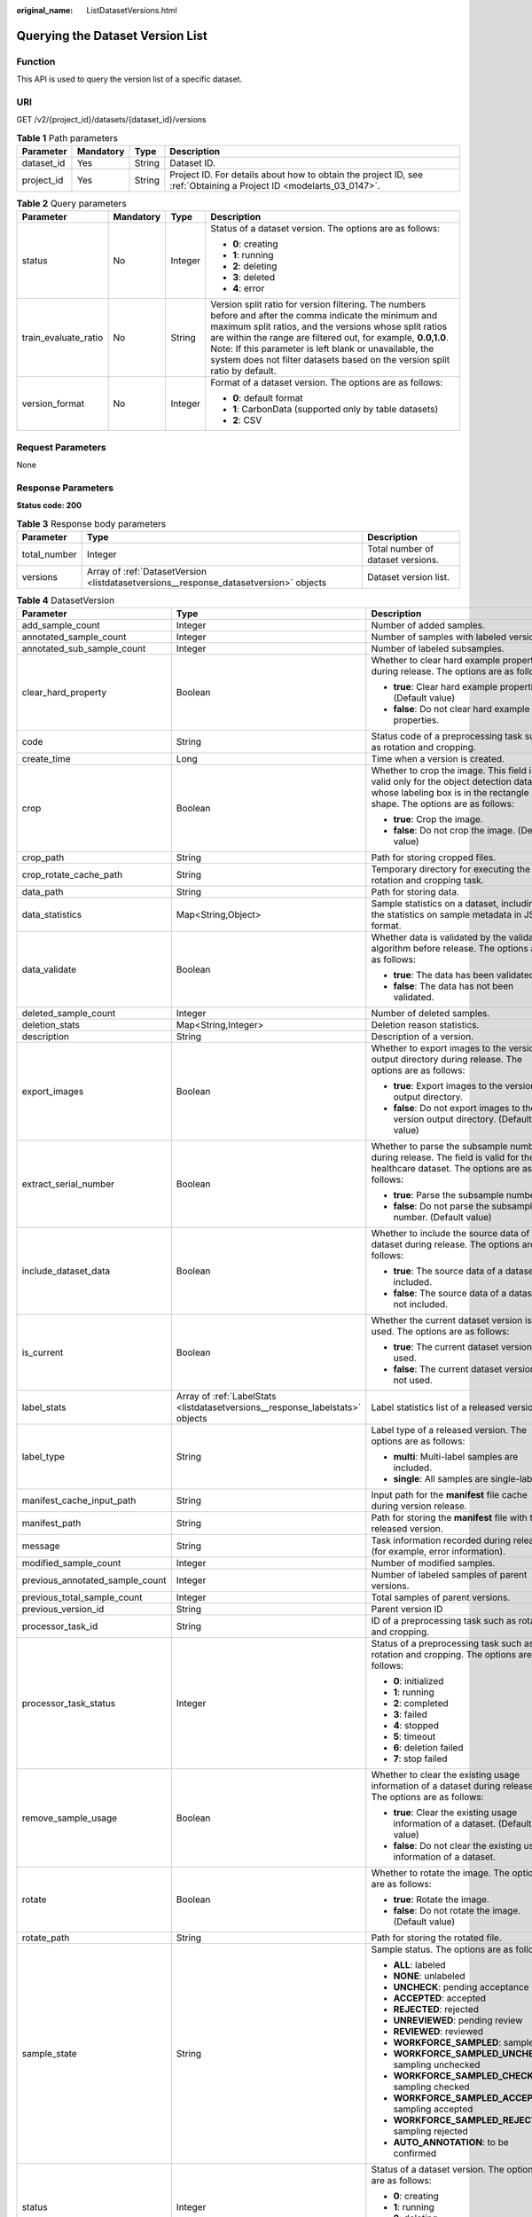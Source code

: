 :original_name: ListDatasetVersions.html

.. _ListDatasetVersions:

Querying the Dataset Version List
=================================

Function
--------

This API is used to query the version list of a specific dataset.

URI
---

GET /v2/{project_id}/datasets/{dataset_id}/versions

.. table:: **Table 1** Path parameters

   +------------+-----------+--------+--------------------------------------------------------------------------------------------------------------------+
   | Parameter  | Mandatory | Type   | Description                                                                                                        |
   +============+===========+========+====================================================================================================================+
   | dataset_id | Yes       | String | Dataset ID.                                                                                                        |
   +------------+-----------+--------+--------------------------------------------------------------------------------------------------------------------+
   | project_id | Yes       | String | Project ID. For details about how to obtain the project ID, see :ref:`Obtaining a Project ID <modelarts_03_0147>`. |
   +------------+-----------+--------+--------------------------------------------------------------------------------------------------------------------+

.. table:: **Table 2** Query parameters

   +----------------------+-----------------+-----------------+------------------------------------------------------------------------------------------------------------------------------------------------------------------------------------------------------------------------------------------------------------------------------------------------------------------------------------------------------------------------------+
   | Parameter            | Mandatory       | Type            | Description                                                                                                                                                                                                                                                                                                                                                                  |
   +======================+=================+=================+==============================================================================================================================================================================================================================================================================================================================================================================+
   | status               | No              | Integer         | Status of a dataset version. The options are as follows:                                                                                                                                                                                                                                                                                                                     |
   |                      |                 |                 |                                                                                                                                                                                                                                                                                                                                                                              |
   |                      |                 |                 | -  **0**: creating                                                                                                                                                                                                                                                                                                                                                           |
   |                      |                 |                 |                                                                                                                                                                                                                                                                                                                                                                              |
   |                      |                 |                 | -  **1**: running                                                                                                                                                                                                                                                                                                                                                            |
   |                      |                 |                 |                                                                                                                                                                                                                                                                                                                                                                              |
   |                      |                 |                 | -  **2**: deleting                                                                                                                                                                                                                                                                                                                                                           |
   |                      |                 |                 |                                                                                                                                                                                                                                                                                                                                                                              |
   |                      |                 |                 | -  **3**: deleted                                                                                                                                                                                                                                                                                                                                                            |
   |                      |                 |                 |                                                                                                                                                                                                                                                                                                                                                                              |
   |                      |                 |                 | -  **4**: error                                                                                                                                                                                                                                                                                                                                                              |
   +----------------------+-----------------+-----------------+------------------------------------------------------------------------------------------------------------------------------------------------------------------------------------------------------------------------------------------------------------------------------------------------------------------------------------------------------------------------------+
   | train_evaluate_ratio | No              | String          | Version split ratio for version filtering. The numbers before and after the comma indicate the minimum and maximum split ratios, and the versions whose split ratios are within the range are filtered out, for example, **0.0,1.0**. Note: If this parameter is left blank or unavailable, the system does not filter datasets based on the version split ratio by default. |
   +----------------------+-----------------+-----------------+------------------------------------------------------------------------------------------------------------------------------------------------------------------------------------------------------------------------------------------------------------------------------------------------------------------------------------------------------------------------------+
   | version_format       | No              | Integer         | Format of a dataset version. The options are as follows:                                                                                                                                                                                                                                                                                                                     |
   |                      |                 |                 |                                                                                                                                                                                                                                                                                                                                                                              |
   |                      |                 |                 | -  **0**: default format                                                                                                                                                                                                                                                                                                                                                     |
   |                      |                 |                 |                                                                                                                                                                                                                                                                                                                                                                              |
   |                      |                 |                 | -  **1**: CarbonData (supported only by table datasets)                                                                                                                                                                                                                                                                                                                      |
   |                      |                 |                 |                                                                                                                                                                                                                                                                                                                                                                              |
   |                      |                 |                 | -  **2**: CSV                                                                                                                                                                                                                                                                                                                                                                |
   +----------------------+-----------------+-----------------+------------------------------------------------------------------------------------------------------------------------------------------------------------------------------------------------------------------------------------------------------------------------------------------------------------------------------------------------------------------------------+

Request Parameters
------------------

None

Response Parameters
-------------------

**Status code: 200**

.. table:: **Table 3** Response body parameters

   +--------------+---------------------------------------------------------------------------------------+-----------------------------------+
   | Parameter    | Type                                                                                  | Description                       |
   +==============+=======================================================================================+===================================+
   | total_number | Integer                                                                               | Total number of dataset versions. |
   +--------------+---------------------------------------------------------------------------------------+-----------------------------------+
   | versions     | Array of :ref:`DatasetVersion <listdatasetversions__response_datasetversion>` objects | Dataset version list.             |
   +--------------+---------------------------------------------------------------------------------------+-----------------------------------+

.. _listdatasetversions__response_datasetversion:

.. table:: **Table 4** DatasetVersion

   +---------------------------------+-------------------------------------------------------------------------------+--------------------------------------------------------------------------------------------------------------------------------------------------------------------------+
   | Parameter                       | Type                                                                          | Description                                                                                                                                                              |
   +=================================+===============================================================================+==========================================================================================================================================================================+
   | add_sample_count                | Integer                                                                       | Number of added samples.                                                                                                                                                 |
   +---------------------------------+-------------------------------------------------------------------------------+--------------------------------------------------------------------------------------------------------------------------------------------------------------------------+
   | annotated_sample_count          | Integer                                                                       | Number of samples with labeled versions.                                                                                                                                 |
   +---------------------------------+-------------------------------------------------------------------------------+--------------------------------------------------------------------------------------------------------------------------------------------------------------------------+
   | annotated_sub_sample_count      | Integer                                                                       | Number of labeled subsamples.                                                                                                                                            |
   +---------------------------------+-------------------------------------------------------------------------------+--------------------------------------------------------------------------------------------------------------------------------------------------------------------------+
   | clear_hard_property             | Boolean                                                                       | Whether to clear hard example properties during release. The options are as follows:                                                                                     |
   |                                 |                                                                               |                                                                                                                                                                          |
   |                                 |                                                                               | -  **true**: Clear hard example properties. (Default value)                                                                                                              |
   |                                 |                                                                               |                                                                                                                                                                          |
   |                                 |                                                                               | -  **false**: Do not clear hard example properties.                                                                                                                      |
   +---------------------------------+-------------------------------------------------------------------------------+--------------------------------------------------------------------------------------------------------------------------------------------------------------------------+
   | code                            | String                                                                        | Status code of a preprocessing task such as rotation and cropping.                                                                                                       |
   +---------------------------------+-------------------------------------------------------------------------------+--------------------------------------------------------------------------------------------------------------------------------------------------------------------------+
   | create_time                     | Long                                                                          | Time when a version is created.                                                                                                                                          |
   +---------------------------------+-------------------------------------------------------------------------------+--------------------------------------------------------------------------------------------------------------------------------------------------------------------------+
   | crop                            | Boolean                                                                       | Whether to crop the image. This field is valid only for the object detection dataset whose labeling box is in the rectangle shape. The options are as follows:           |
   |                                 |                                                                               |                                                                                                                                                                          |
   |                                 |                                                                               | -  **true**: Crop the image.                                                                                                                                             |
   |                                 |                                                                               |                                                                                                                                                                          |
   |                                 |                                                                               | -  **false**: Do not crop the image. (Default value)                                                                                                                     |
   +---------------------------------+-------------------------------------------------------------------------------+--------------------------------------------------------------------------------------------------------------------------------------------------------------------------+
   | crop_path                       | String                                                                        | Path for storing cropped files.                                                                                                                                          |
   +---------------------------------+-------------------------------------------------------------------------------+--------------------------------------------------------------------------------------------------------------------------------------------------------------------------+
   | crop_rotate_cache_path          | String                                                                        | Temporary directory for executing the rotation and cropping task.                                                                                                        |
   +---------------------------------+-------------------------------------------------------------------------------+--------------------------------------------------------------------------------------------------------------------------------------------------------------------------+
   | data_path                       | String                                                                        | Path for storing data.                                                                                                                                                   |
   +---------------------------------+-------------------------------------------------------------------------------+--------------------------------------------------------------------------------------------------------------------------------------------------------------------------+
   | data_statistics                 | Map<String,Object>                                                            | Sample statistics on a dataset, including the statistics on sample metadata in JSON format.                                                                              |
   +---------------------------------+-------------------------------------------------------------------------------+--------------------------------------------------------------------------------------------------------------------------------------------------------------------------+
   | data_validate                   | Boolean                                                                       | Whether data is validated by the validation algorithm before release. The options are as follows:                                                                        |
   |                                 |                                                                               |                                                                                                                                                                          |
   |                                 |                                                                               | -  **true**: The data has been validated.                                                                                                                                |
   |                                 |                                                                               |                                                                                                                                                                          |
   |                                 |                                                                               | -  **false**: The data has not been validated.                                                                                                                           |
   +---------------------------------+-------------------------------------------------------------------------------+--------------------------------------------------------------------------------------------------------------------------------------------------------------------------+
   | deleted_sample_count            | Integer                                                                       | Number of deleted samples.                                                                                                                                               |
   +---------------------------------+-------------------------------------------------------------------------------+--------------------------------------------------------------------------------------------------------------------------------------------------------------------------+
   | deletion_stats                  | Map<String,Integer>                                                           | Deletion reason statistics.                                                                                                                                              |
   +---------------------------------+-------------------------------------------------------------------------------+--------------------------------------------------------------------------------------------------------------------------------------------------------------------------+
   | description                     | String                                                                        | Description of a version.                                                                                                                                                |
   +---------------------------------+-------------------------------------------------------------------------------+--------------------------------------------------------------------------------------------------------------------------------------------------------------------------+
   | export_images                   | Boolean                                                                       | Whether to export images to the version output directory during release. The options are as follows:                                                                     |
   |                                 |                                                                               |                                                                                                                                                                          |
   |                                 |                                                                               | -  **true**: Export images to the version output directory.                                                                                                              |
   |                                 |                                                                               |                                                                                                                                                                          |
   |                                 |                                                                               | -  **false**: Do not export images to the version output directory. (Default value)                                                                                      |
   +---------------------------------+-------------------------------------------------------------------------------+--------------------------------------------------------------------------------------------------------------------------------------------------------------------------+
   | extract_serial_number           | Boolean                                                                       | Whether to parse the subsample number during release. The field is valid for the healthcare dataset. The options are as follows:                                         |
   |                                 |                                                                               |                                                                                                                                                                          |
   |                                 |                                                                               | -  **true**: Parse the subsample number.                                                                                                                                 |
   |                                 |                                                                               |                                                                                                                                                                          |
   |                                 |                                                                               | -  **false**: Do not parse the subsample number. (Default value)                                                                                                         |
   +---------------------------------+-------------------------------------------------------------------------------+--------------------------------------------------------------------------------------------------------------------------------------------------------------------------+
   | include_dataset_data            | Boolean                                                                       | Whether to include the source data of a dataset during release. The options are as follows:                                                                              |
   |                                 |                                                                               |                                                                                                                                                                          |
   |                                 |                                                                               | -  **true**: The source data of a dataset is included.                                                                                                                   |
   |                                 |                                                                               |                                                                                                                                                                          |
   |                                 |                                                                               | -  **false**: The source data of a dataset is not included.                                                                                                              |
   +---------------------------------+-------------------------------------------------------------------------------+--------------------------------------------------------------------------------------------------------------------------------------------------------------------------+
   | is_current                      | Boolean                                                                       | Whether the current dataset version is used. The options are as follows:                                                                                                 |
   |                                 |                                                                               |                                                                                                                                                                          |
   |                                 |                                                                               | -  **true**: The current dataset version is used.                                                                                                                        |
   |                                 |                                                                               |                                                                                                                                                                          |
   |                                 |                                                                               | -  **false**: The current dataset version is not used.                                                                                                                   |
   +---------------------------------+-------------------------------------------------------------------------------+--------------------------------------------------------------------------------------------------------------------------------------------------------------------------+
   | label_stats                     | Array of :ref:`LabelStats <listdatasetversions__response_labelstats>` objects | Label statistics list of a released version.                                                                                                                             |
   +---------------------------------+-------------------------------------------------------------------------------+--------------------------------------------------------------------------------------------------------------------------------------------------------------------------+
   | label_type                      | String                                                                        | Label type of a released version. The options are as follows:                                                                                                            |
   |                                 |                                                                               |                                                                                                                                                                          |
   |                                 |                                                                               | -  **multi**: Multi-label samples are included.                                                                                                                          |
   |                                 |                                                                               |                                                                                                                                                                          |
   |                                 |                                                                               | -  **single**: All samples are single-labeled.                                                                                                                           |
   +---------------------------------+-------------------------------------------------------------------------------+--------------------------------------------------------------------------------------------------------------------------------------------------------------------------+
   | manifest_cache_input_path       | String                                                                        | Input path for the **manifest** file cache during version release.                                                                                                       |
   +---------------------------------+-------------------------------------------------------------------------------+--------------------------------------------------------------------------------------------------------------------------------------------------------------------------+
   | manifest_path                   | String                                                                        | Path for storing the **manifest** file with the released version.                                                                                                        |
   +---------------------------------+-------------------------------------------------------------------------------+--------------------------------------------------------------------------------------------------------------------------------------------------------------------------+
   | message                         | String                                                                        | Task information recorded during release (for example, error information).                                                                                               |
   +---------------------------------+-------------------------------------------------------------------------------+--------------------------------------------------------------------------------------------------------------------------------------------------------------------------+
   | modified_sample_count           | Integer                                                                       | Number of modified samples.                                                                                                                                              |
   +---------------------------------+-------------------------------------------------------------------------------+--------------------------------------------------------------------------------------------------------------------------------------------------------------------------+
   | previous_annotated_sample_count | Integer                                                                       | Number of labeled samples of parent versions.                                                                                                                            |
   +---------------------------------+-------------------------------------------------------------------------------+--------------------------------------------------------------------------------------------------------------------------------------------------------------------------+
   | previous_total_sample_count     | Integer                                                                       | Total samples of parent versions.                                                                                                                                        |
   +---------------------------------+-------------------------------------------------------------------------------+--------------------------------------------------------------------------------------------------------------------------------------------------------------------------+
   | previous_version_id             | String                                                                        | Parent version ID                                                                                                                                                        |
   +---------------------------------+-------------------------------------------------------------------------------+--------------------------------------------------------------------------------------------------------------------------------------------------------------------------+
   | processor_task_id               | String                                                                        | ID of a preprocessing task such as rotation and cropping.                                                                                                                |
   +---------------------------------+-------------------------------------------------------------------------------+--------------------------------------------------------------------------------------------------------------------------------------------------------------------------+
   | processor_task_status           | Integer                                                                       | Status of a preprocessing task such as rotation and cropping. The options are as follows:                                                                                |
   |                                 |                                                                               |                                                                                                                                                                          |
   |                                 |                                                                               | -  **0**: initialized                                                                                                                                                    |
   |                                 |                                                                               |                                                                                                                                                                          |
   |                                 |                                                                               | -  **1**: running                                                                                                                                                        |
   |                                 |                                                                               |                                                                                                                                                                          |
   |                                 |                                                                               | -  **2**: completed                                                                                                                                                      |
   |                                 |                                                                               |                                                                                                                                                                          |
   |                                 |                                                                               | -  **3**: failed                                                                                                                                                         |
   |                                 |                                                                               |                                                                                                                                                                          |
   |                                 |                                                                               | -  **4**: stopped                                                                                                                                                        |
   |                                 |                                                                               |                                                                                                                                                                          |
   |                                 |                                                                               | -  **5**: timeout                                                                                                                                                        |
   |                                 |                                                                               |                                                                                                                                                                          |
   |                                 |                                                                               | -  **6**: deletion failed                                                                                                                                                |
   |                                 |                                                                               |                                                                                                                                                                          |
   |                                 |                                                                               | -  **7**: stop failed                                                                                                                                                    |
   +---------------------------------+-------------------------------------------------------------------------------+--------------------------------------------------------------------------------------------------------------------------------------------------------------------------+
   | remove_sample_usage             | Boolean                                                                       | Whether to clear the existing usage information of a dataset during release. The options are as follows:                                                                 |
   |                                 |                                                                               |                                                                                                                                                                          |
   |                                 |                                                                               | -  **true**: Clear the existing usage information of a dataset. (Default value)                                                                                          |
   |                                 |                                                                               |                                                                                                                                                                          |
   |                                 |                                                                               | -  **false**: Do not clear the existing usage information of a dataset.                                                                                                  |
   +---------------------------------+-------------------------------------------------------------------------------+--------------------------------------------------------------------------------------------------------------------------------------------------------------------------+
   | rotate                          | Boolean                                                                       | Whether to rotate the image. The options are as follows:                                                                                                                 |
   |                                 |                                                                               |                                                                                                                                                                          |
   |                                 |                                                                               | -  **true**: Rotate the image.                                                                                                                                           |
   |                                 |                                                                               |                                                                                                                                                                          |
   |                                 |                                                                               | -  **false**: Do not rotate the image. (Default value)                                                                                                                   |
   +---------------------------------+-------------------------------------------------------------------------------+--------------------------------------------------------------------------------------------------------------------------------------------------------------------------+
   | rotate_path                     | String                                                                        | Path for storing the rotated file.                                                                                                                                       |
   +---------------------------------+-------------------------------------------------------------------------------+--------------------------------------------------------------------------------------------------------------------------------------------------------------------------+
   | sample_state                    | String                                                                        | Sample status. The options are as follows:                                                                                                                               |
   |                                 |                                                                               |                                                                                                                                                                          |
   |                                 |                                                                               | -  **ALL**: labeled                                                                                                                                                      |
   |                                 |                                                                               |                                                                                                                                                                          |
   |                                 |                                                                               | -  **NONE**: unlabeled                                                                                                                                                   |
   |                                 |                                                                               |                                                                                                                                                                          |
   |                                 |                                                                               | -  **UNCHECK**: pending acceptance                                                                                                                                       |
   |                                 |                                                                               |                                                                                                                                                                          |
   |                                 |                                                                               | -  **ACCEPTED**: accepted                                                                                                                                                |
   |                                 |                                                                               |                                                                                                                                                                          |
   |                                 |                                                                               | -  **REJECTED**: rejected                                                                                                                                                |
   |                                 |                                                                               |                                                                                                                                                                          |
   |                                 |                                                                               | -  **UNREVIEWED**: pending review                                                                                                                                        |
   |                                 |                                                                               |                                                                                                                                                                          |
   |                                 |                                                                               | -  **REVIEWED**: reviewed                                                                                                                                                |
   |                                 |                                                                               |                                                                                                                                                                          |
   |                                 |                                                                               | -  **WORKFORCE_SAMPLED**: sampled                                                                                                                                        |
   |                                 |                                                                               |                                                                                                                                                                          |
   |                                 |                                                                               | -  **WORKFORCE_SAMPLED_UNCHECK**: sampling unchecked                                                                                                                     |
   |                                 |                                                                               |                                                                                                                                                                          |
   |                                 |                                                                               | -  **WORKFORCE_SAMPLED_CHECKED**: sampling checked                                                                                                                       |
   |                                 |                                                                               |                                                                                                                                                                          |
   |                                 |                                                                               | -  **WORKFORCE_SAMPLED_ACCEPTED**: sampling accepted                                                                                                                     |
   |                                 |                                                                               |                                                                                                                                                                          |
   |                                 |                                                                               | -  **WORKFORCE_SAMPLED_REJECTED**: sampling rejected                                                                                                                     |
   |                                 |                                                                               |                                                                                                                                                                          |
   |                                 |                                                                               | -  **AUTO_ANNOTATION**: to be confirmed                                                                                                                                  |
   +---------------------------------+-------------------------------------------------------------------------------+--------------------------------------------------------------------------------------------------------------------------------------------------------------------------+
   | status                          | Integer                                                                       | Status of a dataset version. The options are as follows:                                                                                                                 |
   |                                 |                                                                               |                                                                                                                                                                          |
   |                                 |                                                                               | -  **0**: creating                                                                                                                                                       |
   |                                 |                                                                               |                                                                                                                                                                          |
   |                                 |                                                                               | -  **1**: running                                                                                                                                                        |
   |                                 |                                                                               |                                                                                                                                                                          |
   |                                 |                                                                               | -  **2**: deleting                                                                                                                                                       |
   |                                 |                                                                               |                                                                                                                                                                          |
   |                                 |                                                                               | -  **3**: deleted                                                                                                                                                        |
   |                                 |                                                                               |                                                                                                                                                                          |
   |                                 |                                                                               | -  **4**: error                                                                                                                                                          |
   +---------------------------------+-------------------------------------------------------------------------------+--------------------------------------------------------------------------------------------------------------------------------------------------------------------------+
   | tags                            | Array of strings                                                              | Key identifier list of the dataset. The labeling type is used as the default label when the labeling task releases a version. For example, ["Image","Object detection"]. |
   +---------------------------------+-------------------------------------------------------------------------------+--------------------------------------------------------------------------------------------------------------------------------------------------------------------------+
   | task_type                       | Integer                                                                       | Labeling task type of the released version, which is the same as the dataset type.                                                                                       |
   +---------------------------------+-------------------------------------------------------------------------------+--------------------------------------------------------------------------------------------------------------------------------------------------------------------------+
   | total_sample_count              | Integer                                                                       | Total number of version samples.                                                                                                                                         |
   +---------------------------------+-------------------------------------------------------------------------------+--------------------------------------------------------------------------------------------------------------------------------------------------------------------------+
   | total_sub_sample_count          | Integer                                                                       | Total number of subsamples generated from the parent samples.                                                                                                            |
   +---------------------------------+-------------------------------------------------------------------------------+--------------------------------------------------------------------------------------------------------------------------------------------------------------------------+
   | train_evaluate_sample_ratio     | String                                                                        | Split training and verification ratio during version release. The default value is **1.00**, indicating that all labeled samples are split into the training set.        |
   +---------------------------------+-------------------------------------------------------------------------------+--------------------------------------------------------------------------------------------------------------------------------------------------------------------------+
   | update_time                     | Long                                                                          | Time when a version is updated.                                                                                                                                          |
   +---------------------------------+-------------------------------------------------------------------------------+--------------------------------------------------------------------------------------------------------------------------------------------------------------------------+
   | version_format                  | String                                                                        | Format of a dataset version. The options are as follows:                                                                                                                 |
   |                                 |                                                                               |                                                                                                                                                                          |
   |                                 |                                                                               | -  **Default**: default format                                                                                                                                           |
   |                                 |                                                                               |                                                                                                                                                                          |
   |                                 |                                                                               | -  **CarbonData**: CarbonData (supported only by table datasets)                                                                                                         |
   |                                 |                                                                               |                                                                                                                                                                          |
   |                                 |                                                                               | -  **CSV**: CSV                                                                                                                                                          |
   +---------------------------------+-------------------------------------------------------------------------------+--------------------------------------------------------------------------------------------------------------------------------------------------------------------------+
   | version_id                      | String                                                                        | Dataset version ID.                                                                                                                                                      |
   +---------------------------------+-------------------------------------------------------------------------------+--------------------------------------------------------------------------------------------------------------------------------------------------------------------------+
   | version_name                    | String                                                                        | Dataset version name.                                                                                                                                                    |
   +---------------------------------+-------------------------------------------------------------------------------+--------------------------------------------------------------------------------------------------------------------------------------------------------------------------+
   | with_column_header              | Boolean                                                                       | Whether the first row in the released CSV file is a column name. This field is valid for the table dataset. The options are as follows:                                  |
   |                                 |                                                                               |                                                                                                                                                                          |
   |                                 |                                                                               | -  **true**: The first row in the released CSV file is a column name.                                                                                                    |
   |                                 |                                                                               |                                                                                                                                                                          |
   |                                 |                                                                               | -  **false**: The first row in the released CSV file is not a column name.                                                                                               |
   +---------------------------------+-------------------------------------------------------------------------------+--------------------------------------------------------------------------------------------------------------------------------------------------------------------------+

.. _listdatasetversions__response_labelstats:

.. table:: **Table 5** LabelStats

   +-----------------------+---------------------------------------------------------------------------------------+----------------------------------------------------------------------------------------------------------------------------------+
   | Parameter             | Type                                                                                  | Description                                                                                                                      |
   +=======================+=======================================================================================+==================================================================================================================================+
   | attributes            | Array of :ref:`LabelAttribute <listdatasetversions__response_labelattribute>` objects | Multi-dimensional attribute of a label. For example, if the label is music, attributes such as style and artist may be included. |
   +-----------------------+---------------------------------------------------------------------------------------+----------------------------------------------------------------------------------------------------------------------------------+
   | count                 | Integer                                                                               | Number of labels.                                                                                                                |
   +-----------------------+---------------------------------------------------------------------------------------+----------------------------------------------------------------------------------------------------------------------------------+
   | name                  | String                                                                                | Label name.                                                                                                                      |
   +-----------------------+---------------------------------------------------------------------------------------+----------------------------------------------------------------------------------------------------------------------------------+
   | property              | :ref:`LabelProperty <listdatasetversions__response_labelproperty>` object             | Basic attribute key-value pair of a label, such as color and shortcut keys.                                                      |
   +-----------------------+---------------------------------------------------------------------------------------+----------------------------------------------------------------------------------------------------------------------------------+
   | sample_count          | Integer                                                                               | Number of samples containing the label.                                                                                          |
   +-----------------------+---------------------------------------------------------------------------------------+----------------------------------------------------------------------------------------------------------------------------------+
   | type                  | Integer                                                                               | Label type. The options are as follows:                                                                                          |
   |                       |                                                                                       |                                                                                                                                  |
   |                       |                                                                                       | -  **0**: image classification                                                                                                   |
   |                       |                                                                                       |                                                                                                                                  |
   |                       |                                                                                       | -  **1**: object detection                                                                                                       |
   |                       |                                                                                       |                                                                                                                                  |
   |                       |                                                                                       | -  **100**: text classification                                                                                                  |
   |                       |                                                                                       |                                                                                                                                  |
   |                       |                                                                                       | -  **101**: named entity recognition                                                                                             |
   |                       |                                                                                       |                                                                                                                                  |
   |                       |                                                                                       | -  **102**: text triplet relationship                                                                                            |
   |                       |                                                                                       |                                                                                                                                  |
   |                       |                                                                                       | -  **103**: text triplet entity                                                                                                  |
   |                       |                                                                                       |                                                                                                                                  |
   |                       |                                                                                       | -  **200**: speech classification                                                                                                |
   |                       |                                                                                       |                                                                                                                                  |
   |                       |                                                                                       | -  **201**: speech content                                                                                                       |
   |                       |                                                                                       |                                                                                                                                  |
   |                       |                                                                                       | -  **202**: speech paragraph labeling                                                                                            |
   |                       |                                                                                       |                                                                                                                                  |
   |                       |                                                                                       | -  **600**: video classification                                                                                                 |
   +-----------------------+---------------------------------------------------------------------------------------+----------------------------------------------------------------------------------------------------------------------------------+

.. _listdatasetversions__response_labelattribute:

.. table:: **Table 6** LabelAttribute

   +-----------------------+-------------------------------------------------------------------------------------------------+---------------------------------------------------+
   | Parameter             | Type                                                                                            | Description                                       |
   +=======================+=================================================================================================+===================================================+
   | default_value         | String                                                                                          | Default value of a label attribute.               |
   +-----------------------+-------------------------------------------------------------------------------------------------+---------------------------------------------------+
   | id                    | String                                                                                          | Label attribute ID.                               |
   +-----------------------+-------------------------------------------------------------------------------------------------+---------------------------------------------------+
   | name                  | String                                                                                          | Label attribute name.                             |
   +-----------------------+-------------------------------------------------------------------------------------------------+---------------------------------------------------+
   | type                  | String                                                                                          | Label attribute type. The options are as follows: |
   |                       |                                                                                                 |                                                   |
   |                       |                                                                                                 | -  **text**: text                                 |
   |                       |                                                                                                 |                                                   |
   |                       |                                                                                                 | -  **select**: single-choice drop-down list       |
   +-----------------------+-------------------------------------------------------------------------------------------------+---------------------------------------------------+
   | values                | Array of :ref:`LabelAttributeValue <listdatasetversions__response_labelattributevalue>` objects | List of label attribute values.                   |
   +-----------------------+-------------------------------------------------------------------------------------------------+---------------------------------------------------+

.. _listdatasetversions__response_labelattributevalue:

.. table:: **Table 7** LabelAttributeValue

   ========= ====== =========================
   Parameter Type   Description
   ========= ====== =========================
   id        String Label attribute value ID.
   value     String Label attribute value.
   ========= ====== =========================

.. _listdatasetversions__response_labelproperty:

.. table:: **Table 8** LabelProperty

   +--------------------------+-----------------------+----------------------------------------------------------------------------------------------------------------------------------------------------------------------------------------------------------------+
   | Parameter                | Type                  | Description                                                                                                                                                                                                    |
   +==========================+=======================+================================================================================================================================================================================================================+
   | @modelarts:color         | String                | Default attribute: Label color, which is a hexadecimal code of the color. By default, this parameter is left blank. Example: **#FFFFF0**.                                                                      |
   +--------------------------+-----------------------+----------------------------------------------------------------------------------------------------------------------------------------------------------------------------------------------------------------+
   | @modelarts:default_shape | String                | Default attribute: Default shape of an object detection label (dedicated attribute). By default, this parameter is left blank. The options are as follows:                                                     |
   |                          |                       |                                                                                                                                                                                                                |
   |                          |                       | -  **bndbox**: rectangle                                                                                                                                                                                       |
   |                          |                       |                                                                                                                                                                                                                |
   |                          |                       | -  **polygon**: polygon                                                                                                                                                                                        |
   |                          |                       |                                                                                                                                                                                                                |
   |                          |                       | -  **circle**: circle                                                                                                                                                                                          |
   |                          |                       |                                                                                                                                                                                                                |
   |                          |                       | -  **line**: straight line                                                                                                                                                                                     |
   |                          |                       |                                                                                                                                                                                                                |
   |                          |                       | -  **dashed**: dotted line                                                                                                                                                                                     |
   |                          |                       |                                                                                                                                                                                                                |
   |                          |                       | -  **point**: point                                                                                                                                                                                            |
   |                          |                       |                                                                                                                                                                                                                |
   |                          |                       | -  **polyline**: polyline                                                                                                                                                                                      |
   +--------------------------+-----------------------+----------------------------------------------------------------------------------------------------------------------------------------------------------------------------------------------------------------+
   | @modelarts:from_type     | String                | Default attribute: Type of the head entity in the triplet relationship label. This attribute must be specified when a relationship label is created. This parameter is used only for the text triplet dataset. |
   +--------------------------+-----------------------+----------------------------------------------------------------------------------------------------------------------------------------------------------------------------------------------------------------+
   | @modelarts:rename_to     | String                | Default attribute: The new name of the label.                                                                                                                                                                  |
   +--------------------------+-----------------------+----------------------------------------------------------------------------------------------------------------------------------------------------------------------------------------------------------------+
   | @modelarts:shortcut      | String                | Default attribute: Label shortcut key. By default, this parameter is left blank. For example: **D**.                                                                                                           |
   +--------------------------+-----------------------+----------------------------------------------------------------------------------------------------------------------------------------------------------------------------------------------------------------+
   | @modelarts:to_type       | String                | Default attribute: Type of the tail entity in the triplet relationship label. This attribute must be specified when a relationship label is created. This parameter is used only for the text triplet dataset. |
   +--------------------------+-----------------------+----------------------------------------------------------------------------------------------------------------------------------------------------------------------------------------------------------------+

Example Requests
----------------

Querying the Version List of a Specific Dataset

.. code-block:: text

   GET https://{endpoint}/v2/{project_id}/datasets/{dataset_id}/versions

Example Responses
-----------------

**Status code: 200**

OK

.. code-block::

   {
     "total_number" : 3,
     "versions" : [ {
       "version_id" : "54IXbeJhfttGpL46lbv",
       "version_name" : "V003",
       "version_format" : "Default",
       "previous_version_id" : "eSOKEQaXhKzxN00WKoV",
       "status" : 1,
       "create_time" : 1605930512183,
       "total_sample_count" : 10,
       "annotated_sample_count" : 10,
       "total_sub_sample_count" : 0,
       "annotated_sub_sample_count" : 0,
       "manifest_path" : "/test-obs/classify/output/dataset-f9e8-gfghHSokody6AJigS5A/annotation/V003/V003.manifest",
       "data_path" : "/test-obs/classify/output/dataset-f9e8-gfghHSokody6AJigS5A/annotation/V003/data/",
       "is_current" : true,
       "train_evaluate_sample_ratio" : "0.8",
       "remove_sample_usage" : false,
       "export_images" : false,
       "description" : "",
       "task_type" : 0,
       "extract_serial_number" : false
     }, {
       "version_id" : "eSOKEQaXhKzxN00WKoV",
       "version_name" : "V002",
       "version_format" : "Default",
       "previous_version_id" : "vlGvUqOcxxGPIB0ugeE",
       "status" : 1,
       "create_time" : 1605691027084,
       "total_sample_count" : 10,
       "annotated_sample_count" : 10,
       "total_sub_sample_count" : 0,
       "annotated_sub_sample_count" : 0,
       "manifest_path" : "/test-obs/classify/output/dataset-f9e8-gfghHSokody6AJigS5A/annotation/V002/V002.manifest",
       "data_path" : "/test-obs/classify/output/dataset-f9e8-gfghHSokody6AJigS5A/annotation/V002/data/",
       "is_current" : false,
       "train_evaluate_sample_ratio" : "0.9999",
       "remove_sample_usage" : false,
       "export_images" : false,
       "description" : "",
       "task_type" : 0,
       "extract_serial_number" : false
     }, {
       "version_id" : "vlGvUqOcxxGPIB0ugeE",
       "version_name" : "V001",
       "version_format" : "Default",
       "status" : 1,
       "create_time" : 1605690687346,
       "total_sample_count" : 10,
       "annotated_sample_count" : 10,
       "total_sub_sample_count" : 0,
       "annotated_sub_sample_count" : 0,
       "manifest_path" : "/test-obs/classify/output/dataset-f9e8-gfghHSokody6AJigS5A/annotation/V001/V001.manifest",
       "data_path" : "/test-obs/classify/output/dataset-f9e8-gfghHSokody6AJigS5A/annotation/V001/data/",
       "is_current" : false,
       "train_evaluate_sample_ratio" : "0.99",
       "remove_sample_usage" : false,
       "export_images" : false,
       "description" : "",
       "task_type" : 0,
       "extract_serial_number" : false
     } ]
   }

Status Codes
------------

=========== ============
Status Code Description
=========== ============
200         OK
401         Unauthorized
403         Forbidden
404         Not Found
=========== ============

Error Codes
-----------

See :ref:`Error Codes <modelarts_03_0095>`.
